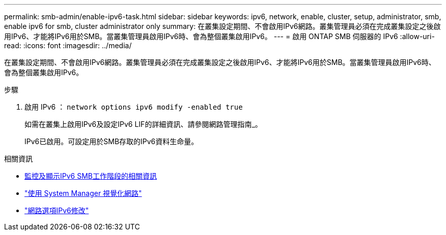 ---
permalink: smb-admin/enable-ipv6-task.html 
sidebar: sidebar 
keywords: ipv6, network, enable, cluster, setup, administrator, smb, enable ipv6 for smb, cluster administrator only 
summary: 在叢集設定期間、不會啟用IPv6網路。叢集管理員必須在完成叢集設定之後啟用IPv6、才能將IPv6用於SMB。當叢集管理員啟用IPv6時、會為整個叢集啟用IPv6。 
---
= 啟用 ONTAP SMB 伺服器的 IPv6
:allow-uri-read: 
:icons: font
:imagesdir: ../media/


[role="lead"]
在叢集設定期間、不會啟用IPv6網路。叢集管理員必須在完成叢集設定之後啟用IPv6、才能將IPv6用於SMB。當叢集管理員啟用IPv6時、會為整個叢集啟用IPv6。

.步驟
. 啟用 IPv6 ： `network options ipv6 modify -enabled true`
+
如需在叢集上啟用IPv6及設定IPv6 LIF的詳細資訊、請參閱網路管理指南_。

+
IPv6已啟用。可設定用於SMB存取的IPv6資料生命量。



.相關資訊
* xref:monitor-display-ipv6-sessions-task.adoc[監控及顯示IPv6 SMB工作階段的相關資訊]
* link:../networking/networking_reference.html["使用 System Manager 視覺化網路"]
* link:https://docs.netapp.com/us-en/ontap-cli/network-options-ipv6-modify.html["網路選項IPv6修改"^]


